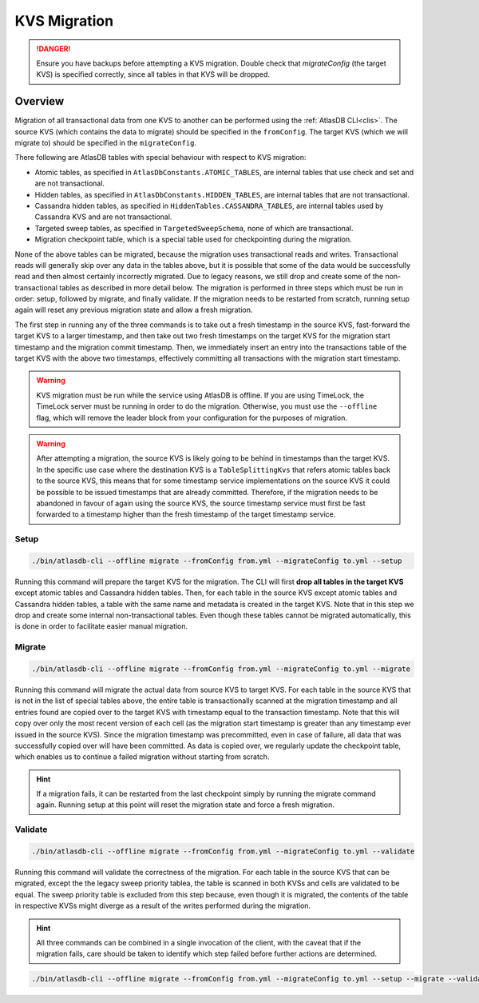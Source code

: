 .. _kvs-migration:

=============
KVS Migration
=============

.. danger::

    Ensure you have backups before attempting a KVS migration.
    Double check that `migrateConfig` (the target KVS) is specified correctly, since all tables in that KVS will be dropped.

Overview
========

Migration of all transactional data from one KVS to another can be performed using the :ref:`AtlasDB CLI<clis>`.
The source KVS (which contains the data to migrate) should be specified in the ``fromConfig``.
The target KVS (which we will migrate to) should be specified in the ``migrateConfig``.

There following are AtlasDB tables with special behaviour with respect to KVS migration:

- Atomic tables, as specified in ``AtlasDbConstants.ATOMIC_TABLES``, are internal tables that use check and set and are not transactional.

- Hidden tables, as specified in ``AtlasDbConstants.HIDDEN_TABLES``, are internal tables that are not transactional.

- Cassandra hidden tables, as specified in ``HiddenTables.CASSANDRA_TABLES``, are internal tables used by Cassandra KVS and are not transactional.

- Targeted sweep tables, as specified in ``TargetedSweepSchema``, none of which are transactional.

- Migration checkpoint table, which is a special table used for checkpointing during the migration.

None of the above tables can be migrated, because the migration uses transactional reads and writes.
Transactional reads will generally skip over any data in the tables above, but it is possible that some of the data would be successfully read and then almost certainly incorrectly migrated.
Due to legacy reasons, we still drop and create some of the non-transactional tables as described in more detail below.
The migration is performed in three steps which must be run in order: setup, followed by migrate, and finally validate.
If the migration needs to be restarted from scratch, running setup again will reset any previous migration state and allow a fresh migration.

The first step in running any of the three commands is to take out a fresh timestamp in the source KVS, fast-forward the target KVS to a larger timestamp, and then take out two fresh timestamps on the target KVS for the migration start timestamp and the migration commit timestamp.
Then, we immediately insert an entry into the transactions table of the target KVS with the above two timestamps, effectively committing all transactions with the migration start timestamp.

.. warning::

    KVS migration must be run while the service using AtlasDB is offline.
    If you are using TimeLock, the TimeLock server must be running in order to do the migration.
    Otherwise, you must use the ``--offline`` flag, which will remove the leader block from your configuration for the purposes of migration.

.. warning::

    After attempting a migration, the source KVS is likely going to be behind in timestamps than the target KVS.
    In the specific use case where the destination KVS is a ``TableSplittingKvs`` that refers atomic tables back to the source KVS, this means that for some timestamp service implementations on the source KVS it could be possible to be issued timestamps that are already committed.
    Therefore, if the migration needs to be abandoned in favour of again using the source KVS, the source timestamp service must first be fast forwarded to a timestamp higher than the fresh timestamp of the target timestamp service.

Setup
-----

.. code-block:: bash

     ./bin/atlasdb-cli --offline migrate --fromConfig from.yml --migrateConfig to.yml --setup

Running this command will prepare the target KVS for the migration.
The CLI will first **drop all tables in the target KVS** except atomic tables and Cassandra hidden tables.
Then, for each table in the source KVS except atomic tables and Cassandra hidden tables, a table with the same name and metadata is created in the target KVS.
Note that in this step we drop and create some internal non-transactional tables.
Even though these tables cannot be migrated automatically, this is done in order to facilitate easier manual migration.

Migrate
-------

.. code-block:: bash

     ./bin/atlasdb-cli --offline migrate --fromConfig from.yml --migrateConfig to.yml --migrate

Running this command will migrate the actual data from source KVS to target KVS.
For each table in the source KVS that is not in the list of special tables above, the entire table is transactionally scanned at the migration timestamp and all entries found are copied over to the target KVS with timestamp equal to the transaction timestamp.
Note that this will copy over only the most recent version of each cell (as the migration start timestamp is greater than any timestamp ever issued in the source KVS).
Since the migration timestamp was precommitted, even in case of failure, all data that was successfully copied over will have been committed.
As data is copied over, we regularly update the checkpoint table, which enables us to continue a failed migration without starting from scratch.

.. hint::

    If a migration fails, it can be restarted from the last checkpoint simply by running the migrate command again.
    Running setup at this point will reset the migration state and force a fresh migration.

Validate
--------

.. code-block:: bash

     ./bin/atlasdb-cli --offline migrate --fromConfig from.yml --migrateConfig to.yml --validate

Running this command will validate the correctness of the migration.
For each table in the source KVS that can be migrated, except the the legacy sweep priority tablea, the table is scanned in both KVSs and cells are validated to be equal.
The sweep priority table is excluded from this step because, even though it is migrated, the contents of the table in respective KVSs might diverge as a result of the writes performed during the migration.

.. hint::

    All three commands can be combined in a single invocation of the client, with the caveat that if the migration fails, care should be taken to identify which step failed before further actions are determined.

.. code-block:: bash

    ./bin/atlasdb-cli --offline migrate --fromConfig from.yml --migrateConfig to.yml --setup --migrate --validate